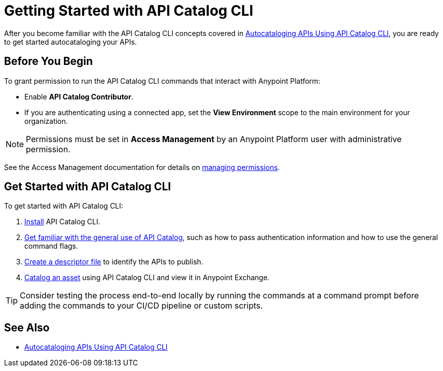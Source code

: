 = Getting Started with API Catalog CLI

After you become familiar with the API Catalog CLI concepts covered in xref:apicat-about-api-catalog-cli.adoc[Autocataloging APIs Using API Catalog CLI], you are ready to get started autocataloging your APIs.

[[configure-api-catalog-cli-permissions]]
== Before You Begin

To grant permission to run the API Catalog CLI commands that interact with Anypoint Platform:

* Enable *API Catalog Contributor*.
* If you are authenticating using a connected app, set the *View Environment* scope to the main environment for your organization.

NOTE: Permissions must be set in *Access Management* by an Anypoint Platform user with administrative permission. 

See the Access Management documentation for details on xref:access-management::managing-permissions.adoc[managing permissions].

[[get-started]]
== Get Started with API Catalog CLI

To get started with API Catalog CLI: 

. xref:apicat-install-api-catalog-cli.adoc[Install] API Catalog CLI.
. xref:apicat-use-api-catalog-cli.adoc[Get familiar with the general use of API Catalog], such as how to pass authentication information and how to use the general command flags.
. xref:apicat-create-descriptor-file-cli.adoc[Create a descriptor file] to identify the APIs to publish.
. xref:apicat-publish-using-api-catalog-cli.adoc[Catalog an asset] using API Catalog CLI and view it in Anypoint Exchange.

TIP: Consider testing the process end-to-end locally by running the commands at a command prompt before adding the commands to your CI/CD pipeline or custom scripts. 

== See Also

* xref:apicat-about-api-catalog-cli.adoc[Autocataloging APIs Using API Catalog CLI]
